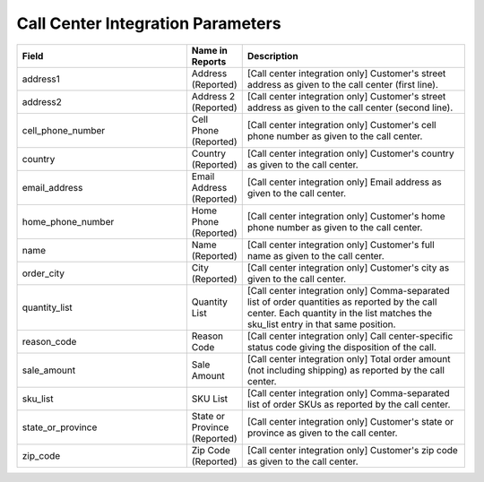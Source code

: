 Call Center Integration Parameters
----------------------------------

..  list-table::
  :widths: 30 8 40
  :header-rows: 1
  :class: parameters

  * - Field
    - Name in Reports
    - Description

  * - address1
    - Address (Reported)
    - [Call center integration only] Customer's street address as given to the call center (first line).

  * - address2
    - Address 2 (Reported)
    - [Call center integration only] Customer's street address as given to the call center (second line).

  * - cell_phone_number
    - Cell Phone (Reported)
    - [Call center integration only] Customer's cell phone number as given to the call center.

  * - country
    - Country (Reported)
    - [Call center integration only] Customer's country as given to the call center.

  * - email_address
    - Email Address (Reported)
    - [Call center integration only] Email address as given to the call center.

  * - home_phone_number
    - Home Phone (Reported)
    - [Call center integration only] Customer's home phone number as given to the call center.

  * - name
    - Name (Reported)
    - [Call center integration only] Customer's full name as given to the call center.

  * - order_city
    - City (Reported)
    - [Call center integration only] Customer's city as given to the call center.

  * - quantity_list
    - Quantity List
    - [Call center integration only] Comma-separated list of order quantities as reported by the call center. Each quantity in the list matches the sku_list entry in that same position.

  * - reason_code
    - Reason Code
    - [Call center integration only] Call center-specific status code giving the disposition of the call.

  * - sale_amount
    - Sale Amount
    - [Call center integration only] Total order amount (not including shipping) as reported by the call center.

  * - sku_list
    - SKU List
    - [Call center integration only] Comma-separated list of order SKUs as reported by the call center.

  * - state_or_province
    - State or Province (Reported)
    - [Call center integration only] Customer's state or province as given to the call center.

  * - zip_code
    - Zip Code (Reported)
    - [Call center integration only] Customer's zip code as given to the call center.


